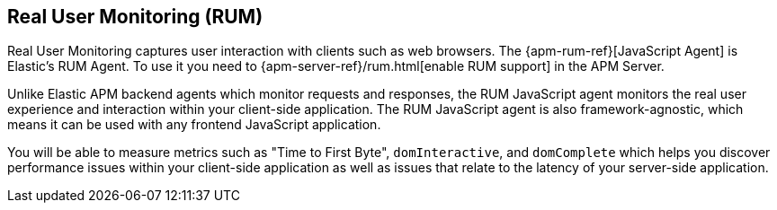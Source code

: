 [[rum]]
== Real User Monitoring (RUM)
Real User Monitoring captures user interaction with clients such as web browsers.
The {apm-rum-ref}[JavaScript Agent] is Elastic’s RUM Agent.
To use it you need to {apm-server-ref}/rum.html[enable RUM support] in the APM Server.

Unlike Elastic APM backend agents which monitor requests and responses,
the RUM JavaScript agent monitors the real user experience and interaction within your client-side application.
The RUM JavaScript agent is also framework-agnostic, which means it can be used with any frontend JavaScript application.

You will be able to measure metrics such as "Time to First Byte", `domInteractive`,
and `domComplete` which helps you discover performance issues within your client-side application as well as issues that relate to the latency of your server-side application.